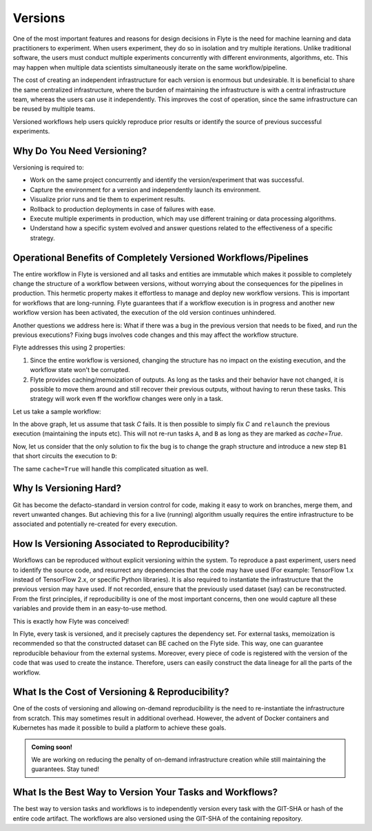 .. _divedeep-versioning:

Versions
========

One of the most important features and reasons for design decisions in Flyte is the need for machine learning and data practitioners to experiment.
When users experiment, they do so in isolation and try multiple iterations.
Unlike traditional software, the users must conduct multiple experiments concurrently with different environments, algorithms, etc.
This may happen when multiple data scientists simultaneously iterate on the same workflow/pipeline.

The cost of creating an independent infrastructure for each version is enormous but undesirable.
It is beneficial to share the same centralized infrastructure, where the burden of maintaining the infrastructure is with a central infrastructure team,
whereas the users can use it independently. This improves the cost of operation, since the same infrastructure can be reused by multiple teams.

Versioned workflows help users quickly reproduce prior results or identify the source of previous successful experiments.

Why Do You Need Versioning?
---------------------------

Versioning is required to:

- Work on the same project concurrently and identify the version/experiment that was successful.
- Capture the environment for a version and independently launch its environment.
- Visualize prior runs and tie them to experiment results.
- Rollback to production deployments in case of failures with ease.
- Execute multiple experiments in production, which may use different training or data processing algorithms.
- Understand how a specific system evolved and answer questions related to the effectiveness of a specific strategy.

Operational Benefits of Completely Versioned Workflows/Pipelines
-------------------------------------------------------------------

The entire workflow in Flyte is versioned and all tasks and entities are immutable which makes it possible to completely change
the structure of a workflow between versions, without worrying about the consequences for the pipelines in production. This hermetic property makes it effortless to manage and deploy new workflow versions. This is important for workflows that are long-running. Flyte guarantees that if a workflow execution is in progress
and another new workflow version has been activated, the execution of the old version continues unhindered.

Another questions we address here is: What if there was a bug in the previous version that needs to be fixed, and run the previous executions? 
Fixing bugs involves code changes and this may affect the workflow structure. 

Flyte addresses this using 2 properties:

1. Since the entire workflow is versioned, changing the structure has no impact on the existing execution, and the workflow state won't be corrupted.
2. Flyte provides caching/memoization of outputs. As long as the tasks and their behavior have not changed, it is possible to move them around and still recover their previous outputs, without having to rerun these tasks. This strategy will work even ff the workflow changes were only in a task.

Let us take a sample workflow:

.. mermaid::

    graph TD;
       A-->B;
       B-->C;
       C-->D;

In the above graph, let us assume that task `C` fails. It is then possible to simply fix `C` and ``relaunch`` the previous execution (maintaining the inputs etc). This will not re-run tasks ``A``, and ``B`` as long as they are marked as `cache=True`.

Now, let us consider that the only solution to fix the bug is to change the graph structure and introduce a new step ``B1`` that short circuits the execution to ``D``:

.. mermaid::

    graph TD;
       A-->B;
       B-->B1;
       B1-->D;
       B1-->C;
       C-->D;

The same ``cache=True`` will handle this complicated situation as well.

Why Is Versioning Hard?
-----------------------

Git has become the defacto-standard in version control for code, making it easy to work on branches, merge them, and revert unwanted changes.
But achieving this for a live (running) algorithm usually requires the entire infrastructure to be associated and potentially re-created for every execution.

How Is Versioning Associated to Reproducibility?
------------------------------------------------

Workflows can be reproduced without explicit versioning within the system.
To reproduce a past experiment, users need to identify the source code, and resurrect any dependencies that the code may have used (For example: TensorFlow 1.x instead of TensorFlow 2.x, or specific Python libraries).
It is also required to instantiate the infrastructure that the previous version may have used. If not recorded, ensure that the previously used dataset (say) can be reconstructed.
From the first principles, if reproducibility is one of the most important concerns, then one would capture all these variables and provide them in an easy-to-use method.

This is exactly how Flyte was conceived!

In Flyte, every task is versioned, and it precisely captures the dependency set. For external tasks, memoization is recommended so that the constructed dataset can BE cached on the Flyte side. This way, one can guarantee reproducible behaviour from the external systems.
Moreover, every piece of code is registered with the version of the code that was used to create the instance.
Therefore, users can easily construct the data lineage for all the parts of the workflow.

What Is the Cost of Versioning & Reproducibility?
-------------------------------------------------

One of the costs of versioning and allowing on-demand reproducibility is the need to re-instantiate the infrastructure from scratch.
This may sometimes result in additional overhead. However, the advent of Docker containers and Kubernetes has made it possible to build a platform to achieve these goals.

.. admonition:: Coming soon!

    We are working on reducing the penalty of on-demand infrastructure creation while still maintaining the guarantees. Stay tuned!

What Is the Best Way to Version Your Tasks and Workflows?
---------------------------------------------------------

The best way to version tasks and workflows is to independently version every task with the GIT-SHA or hash of the entire code artifact.
The workflows are also versioned using the GIT-SHA of the containing repository.
